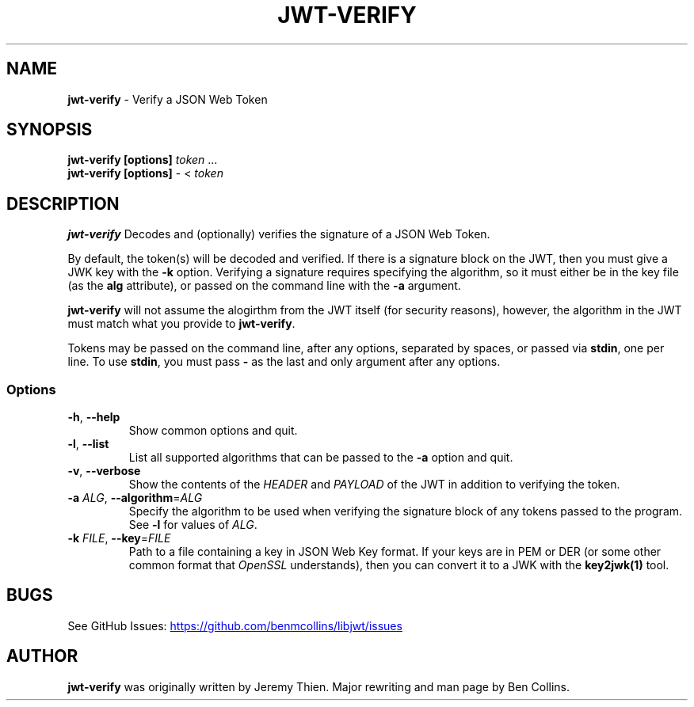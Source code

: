 .\" Automatically generated by Pandoc 3.6.1
.\"
.TH "JWT\-VERIFY" "1" "" "jwt\-verify User Manual" "LibJWT C Library"
.SH NAME
\f[B]jwt\-verify\f[R] \- Verify a JSON Web Token
.SH SYNOPSIS
.PP
\f[B]jwt\-verify\f[R] \f[B][options]\f[R] \f[I]token\f[R] \&...
.PD 0
.P
.PD
\f[B]jwt\-verify\f[R] \f[B][options]\f[R] \- < \f[I]token\f[R]
.SH DESCRIPTION
\f[B]jwt\-verify\f[R] Decodes and (optionally) verifies the signature of
a JSON Web Token.
.PP
By default, the token(s) will be decoded and verified.
If there is a signature block on the JWT, then you must give a JWK key
with the \f[B]\-k\f[R] option.
Verifying a signature requires specifying the algorithm, so it must
either be in the key file (as the \f[B]alg\f[R] attribute), or passed on
the command line with the \f[B]\-a\f[R] argument.
.PP
\f[B]jwt\-verify\f[R] will not assume the alogirthm from the JWT itself
(for security reasons), however, the algorithm in the JWT must match
what you provide to \f[B]jwt\-verify\f[R].
.PP
Tokens may be passed on the command line, after any options, separated
by spaces, or passed via \f[B]stdin\f[R], one per line.
To use \f[B]stdin\f[R], you must pass \f[B]\-\f[R] as the last and only
argument after any options.
.SS Options
.TP
\f[B]\-h\f[R], \f[B]\-\-help\f[R]
Show common options and quit.
.TP
\f[B]\-l\f[R], \f[B]\-\-list\f[R]
List all supported algorithms that can be passed to the \f[B]\-a\f[R]
option and quit.
.TP
\f[B]\-v\f[R], \f[B]\-\-verbose\f[R]
Show the contents of the \f[I]HEADER\f[R] and \f[I]PAYLOAD\f[R] of the
JWT in addition to verifying the token.
.TP
\f[B]\-a\f[R] \f[I]ALG\f[R], \f[B]\-\-algorithm\f[R]=\f[I]ALG\f[R]
Specify the algorithm to be used when verifying the signature block of
any tokens passed to the program.
See \f[B]\-l\f[R] for values of \f[I]ALG\f[R].
.TP
\f[B]\-k\f[R] \f[I]FILE\f[R], \f[B]\-\-key\f[R]=\f[I]FILE\f[R]
Path to a file containing a key in JSON Web Key format.
If your keys are in PEM or DER (or some other common format that
\f[I]OpenSSL\f[R] understands), then you can convert it to a JWK with
the \f[B]key2jwk(1)\f[R] tool.
.SH BUGS
See GitHub Issues: \c
.UR https://github.com/benmcollins/libjwt/issues
.UE \c
.SH AUTHOR
\f[B]jwt\-verify\f[R] was originally written by Jeremy Thien.
Major rewriting and man page by Ben Collins.
